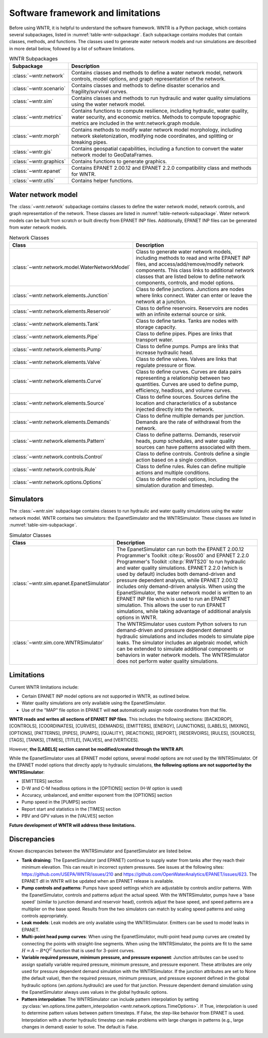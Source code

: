 
.. role:: red

.. raw:: latex

    \clearpage

.. _software_framework:

Software framework and limitations
======================================

Before using WNTR, it is helpful to understand the software framework.
WNTR is a Python package, which contains several subpackages, listed in :numref:`table-wntr-subpackage`.
Each subpackage contains modules that contain classes, methods, and functions. 
The classes used to generate water network models and 
run simulations are described in more detail below, followed by a list of software limitations.

.. only:: html

   See :ref:`api_documentation` for more information on the code structure.

.. only:: latex

   See the online API documentation at https://usepa.github.io/WNTR/ for more information on the code structure.
   
.. _table-wntr-subpackage:
.. table:: WNTR Subpackages
   
   =================================================  =============================================================================================================================================================================================================================================================================
   Subpackage                                         Description
   =================================================  =============================================================================================================================================================================================================================================================================
   :class:`~wntr.network`	                          Contains classes and methods to define a water network model, network controls, model options, and graph representation of the network.
   :class:`~wntr.scenario`                            Contains classes and methods to define disaster scenarios and fragility/survival curves.
   :class:`~wntr.sim`		                          Contains classes and methods to run hydraulic and water quality simulations using the water network model.
   :class:`~wntr.metrics`	                          Contains functions to compute resilience, including hydraulic, water quality, water security, and economic metrics. Methods to compute topographic metrics are included in the wntr.network.graph module.
   :class:`~wntr.morph`	                              Contains methods to modify water network model morphology, including network skeletonization, modifying node coordinates, and splitting or breaking pipes.
   :class:`~wntr.gis`	                              Contains geospatial capabilities, including a function to convert the water network model to GeoDataFrames.
   :class:`~wntr.graphics`                            Contains functions to generate graphics.
   :class:`~wntr.epanet`                              Contains EPANET 2.00.12 and EPANET 2.2.0 compatibility class and methods for WNTR.
   :class:`~wntr.utils`                               Contains helper functions.
   =================================================  =============================================================================================================================================================================================================================================================================

Water network model
----------------------
The :class:`~wntr.network` subpackage contains classes to define the water network model, network controls, and graph representation of the network.
These classes are listed in :numref:`table-network-subpackage`.
Water network models can be built from scratch or built directly from EPANET INP files.
Additionally, EPANET INP files can be generated from water network models.

.. _table-network-subpackage:
.. table:: Network Classes

   ==================================================  =============================================================================================================================================================================================================================================================================
   Class                                               Description
   ==================================================  =============================================================================================================================================================================================================================================================================
   :class:`~wntr.network.model.WaterNetworkModel`      Class to generate water network models, including methods to read and write EPANET INP files, and access/add/remove/modify network components.  This class links to additional network classes that are listed below to define network components, controls, and model options.
   :class:`~wntr.network.elements.Junction`	           Class to define junctions. Junctions are nodes where links connect. Water can enter or leave the network at a junction.
   :class:`~wntr.network.elements.Reservoir`           Class to define reservoirs. Reservoirs are nodes with an infinite external source or sink.      
   :class:`~wntr.network.elements.Tank`                Class to define tanks. Tanks are nodes with storage capacity.     
   :class:`~wntr.network.elements.Pipe`		           Class to define pipes. Pipes are links that transport water. 
   :class:`~wntr.network.elements.Pump`                Class to define pumps. Pumps are links that increase hydraulic head.
   :class:`~wntr.network.elements.Valve`               Class to define valves. Valves are links that regulate pressure or flow. 
   :class:`~wntr.network.elements.Curve`               Class to define curves. Curves are data pairs representing a relationship between two quantities.  Curves are used to define pump, efficiency, headloss, and volume curves. 
   :class:`~wntr.network.elements.Source`              Class to define sources. Sources define the location and characteristics of a substance injected directly into the network.
   :class:`~wntr.network.elements.Demands`             Class to define multiple demands per junction. Demands are the rate of withdrawal from the network.
   :class:`~wntr.network.elements.Pattern`             Class to define patterns. Demands, reservoir heads, pump schedules, and water quality sources can have patterns associated with them. 
   :class:`~wntr.network.controls.Control`             Class to define controls. Controls define a single action based on a single condition.
   :class:`~wntr.network.controls.Rule`                Class to define rules. Rules can define multiple actions and multiple conditions.
   :class:`~wntr.network.options.Options`              Class to define model options, including the simulation duration and timestep.
   ==================================================  =============================================================================================================================================================================================================================================================================

Simulators
---------------
The :class:`~wntr.sim` subpackage contains classes to run hydraulic and water quality simulations using the water network model.
WNTR contains two simulators: the EpanetSimulator and the WNTRSimulator.
These classes are listed in :numref:`table-sim-subpackage`.

.. _table-sim-subpackage:
.. table:: Simulator Classes

   =================================================  =============================================================================================================================================================================================================================================================================
   Class                                              Description
   =================================================  =============================================================================================================================================================================================================================================================================
   :class:`~wntr.sim.epanet.EpanetSimulator`          The EpanetSimulator can run both the EPANET 2.00.12 Programmer's Toolkit :cite:p:`Ross00` and EPANET 2.2.0 Programmer's Toolkit :cite:p:`RWTS20` to run hydraulic and water quality simulations.  
                                                      EPANET 2.2.0 (which is used by default) includes both demand-driven and pressure dependent analysis, while EPANET 2.00.12 includes only demand-driven analysis. 
                                                      When using the EpanetSimulator, the water network model is written to an EPANET INP file which is used to run an EPANET simulation. This allows the user to run 
                                                      EPANET simulations, while taking advantage of additional analysis options in WNTR. 
    
   :class:`~wntr.sim.core.WNTRSimulator`              The WNTRSimulator uses custom Python solvers to run demand-driven and pressure dependent demand hydraulic simulations and includes models to simulate pipe leaks.
                                                      The simulator includes an algebraic model, which can be extended to simulate additional components or behaviors in water network models.	
                                                      The WNTRSimulator does not perform water quality simulations.

   =================================================  =============================================================================================================================================================================================================================================================================

.. _limitations:
   
Limitations
---------------
Current WNTR limitations include:

* Certain EPANET INP model options are not supported in WNTR, as outlined below.

* Water quality simulations are only available using the EpanetSimulator. 

* Use of the "MAP" file option in EPANET will **not** automatically assign node
  coordinates from that file. 

**WNTR reads and writes all sections of EPANET INP files**. This includes the following sections: 
[BACKDROP], 
[CONTROLS], 
[COORDINATES], 
[CURVES], 
[DEMANDS],
[EMITTERS],
[ENERGY],
[JUNCTIONS],
[LABELS],
[MIXING],
[OPTIONS],
[PATTERNS],
[PIPES],
[PUMPS],
[QUALITY],
[REACTIONS],
[REPORT],
[RESERVOIRS],
[RULES],
[SOURCES],
[TAGS],
[TANKS],
[TIMES],
[TITLE],                                  
[VALVES], and
[VERTICES].  

However, **the [LABELS] section cannot be modified/created through the WNTR API**.

While the EpanetSimulator uses all EPANET model options, several model options are not used by the WNTRSimulator. 
Of the EPANET model options that directly apply to hydraulic simulations, **the following options are not supported by the WNTRSimulator**:

* [EMITTERS] section
* D-W and C-M headloss options in the [OPTIONS] section (H-W option is used)
* Accuracy, unbalanced, and emitter exponent from the [OPTIONS] section
* Pump speed in the [PUMPS] section
* Report start and statistics in the [TIMES] section
* PBV and GPV values in the [VALVES] section

**Future development of WNTR will address these limitations.**

.. _discrepancies:

Discrepancies
-------------------------------------------
Known discrepancies between the WNTRSimulator and EpanetSimulator are listed below.

* **Tank draining**: The EpanetSimulator (and EPANET) continue to supply water from tanks after they reach their 
  minimum elevation. This can result in incorrect system pressures.
  See issues at the following sites: https://github.com/USEPA/WNTR/issues/210 and https://github.com/OpenWaterAnalytics/EPANET/issues/623.
  The EPANET dll in WNTR will be updated when an EPANET release is available.
* **Pump controls and patterns**: Pumps have speed settings which are adjustable 
  by controls and/or patterns. With the EpanetSimulator, 
  controls and patterns adjust the actual speed. With the WNTRSimulator, pumps have a 'base speed' 
  (similar to junction demand and reservoir head), controls adjust the base speed, and speed patterns are 
  a multiplier on the base speed. Results from the two simulators can match by scaling speed patterns 
  and using controls appropriately.
* **Leak models**: Leak models are only available using the WNTRSimulator. Emitters can be used to model leaks in EPANET.
* **Multi-point head pump curves**: When using the EpanetSimulator, multi-point 
  head pump curves are created by connecting the points with straight-line segments.  
  When using the WNTRSimulator, the points are fit to the same :math:`H = A - B*Q^C` 
  function that is used for 3-point curves.
* **Variable required pressure, minimum pressure, and pressure exponent**: 
  Junction attributes can be used to assign spatially variable required pressure, minimum pressure, and pressure exponent.  
  These attributes are only used for pressure dependent demand simulation with the WNTRSimulator.  
  If the junction attributes are set to None (the default value), then the required pressure, minimum pressure, and pressure exponent defined in the global hydraulic options (`wn.options.hydraulic`) are used for that junction.
  Pressure dependent demand simulation using the EpanetSimulator always uses values in the global hydraulic options.
* **Pattern interpolation**: The WNTRSimulator can include pattern interpolation by setting
  :py:class:`wn.options.time.pattern_interpolation
  <wntr.network.options.TimeOptions>`.  If True, 
  interpolation is used to determine pattern values between pattern
  timesteps. If False, the step-like behavior from EPANET is used. 
  Interpolation with a shorter hydraulic timestep can make problems with large changes in patterns (e.g., large changes in demand) easier to solve.
  The default is False.
